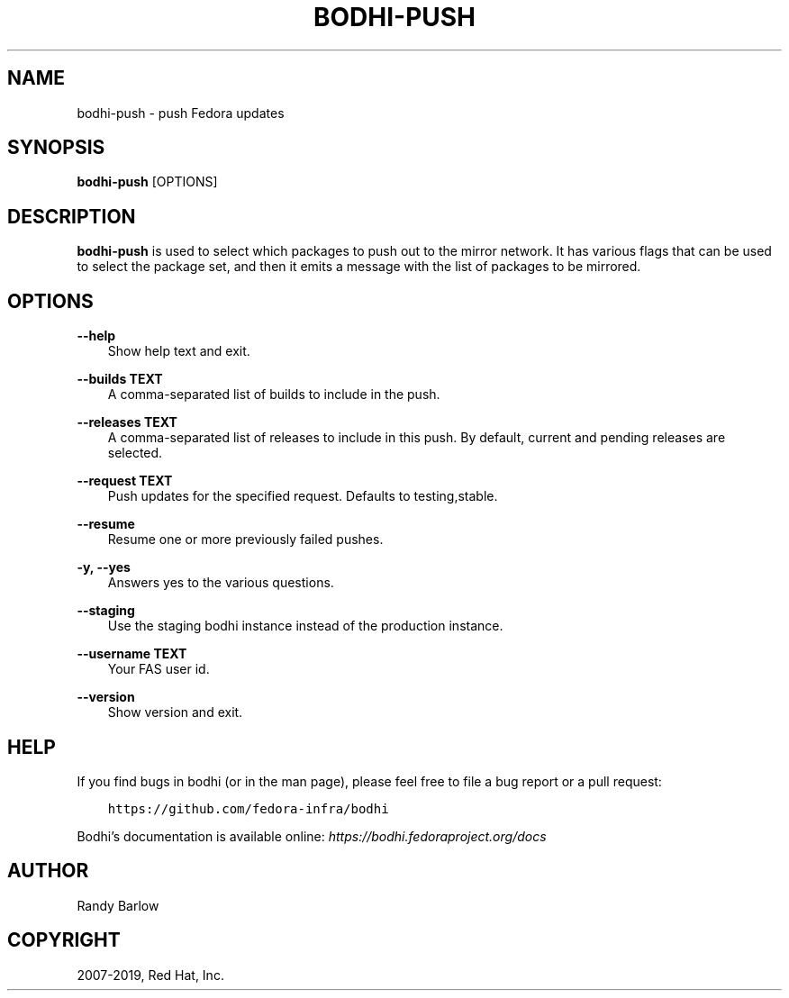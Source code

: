 .\" Man page generated from reStructuredText.
.
.TH "BODHI-PUSH" "1" "Apr 18, 2019" "4.0" "bodhi"
.SH NAME
bodhi-push \- push Fedora updates
.
.nr rst2man-indent-level 0
.
.de1 rstReportMargin
\\$1 \\n[an-margin]
level \\n[rst2man-indent-level]
level margin: \\n[rst2man-indent\\n[rst2man-indent-level]]
-
\\n[rst2man-indent0]
\\n[rst2man-indent1]
\\n[rst2man-indent2]
..
.de1 INDENT
.\" .rstReportMargin pre:
. RS \\$1
. nr rst2man-indent\\n[rst2man-indent-level] \\n[an-margin]
. nr rst2man-indent-level +1
.\" .rstReportMargin post:
..
.de UNINDENT
. RE
.\" indent \\n[an-margin]
.\" old: \\n[rst2man-indent\\n[rst2man-indent-level]]
.nr rst2man-indent-level -1
.\" new: \\n[rst2man-indent\\n[rst2man-indent-level]]
.in \\n[rst2man-indent\\n[rst2man-indent-level]]u
..
.SH SYNOPSIS
.sp
\fBbodhi\-push\fP [OPTIONS]
.SH DESCRIPTION
.sp
\fBbodhi\-push\fP is used to select which packages to push out to the mirror network. It has various
flags that can be used to select the package set, and then it emits a message with the list of
packages to be mirrored.
.SH OPTIONS
.sp
\fB\-\-help\fP
.INDENT 0.0
.INDENT 3.5
Show help text and exit.
.UNINDENT
.UNINDENT
.sp
\fB\-\-builds TEXT\fP
.INDENT 0.0
.INDENT 3.5
A comma\-separated list of builds to include in the push.
.UNINDENT
.UNINDENT
.sp
\fB\-\-releases TEXT\fP
.INDENT 0.0
.INDENT 3.5
A comma\-separated list of releases to include in this push. By default, current and pending
releases are selected.
.UNINDENT
.UNINDENT
.sp
\fB\-\-request TEXT\fP
.INDENT 0.0
.INDENT 3.5
Push updates for the specified request. Defaults to testing,stable.
.UNINDENT
.UNINDENT
.sp
\fB\-\-resume\fP
.INDENT 0.0
.INDENT 3.5
Resume one or more previously failed pushes.
.UNINDENT
.UNINDENT
.sp
\fB\-y, \-\-yes\fP
.INDENT 0.0
.INDENT 3.5
Answers yes to the various questions.
.UNINDENT
.UNINDENT
.sp
\fB\-\-staging\fP
.INDENT 0.0
.INDENT 3.5
Use the staging bodhi instance instead of the production instance.
.UNINDENT
.UNINDENT
.sp
\fB\-\-username TEXT\fP
.INDENT 0.0
.INDENT 3.5
Your FAS user id.
.UNINDENT
.UNINDENT
.sp
\fB\-\-version\fP
.INDENT 0.0
.INDENT 3.5
Show version and exit.
.UNINDENT
.UNINDENT
.SH HELP
.sp
If you find bugs in bodhi (or in the man page), please feel free to file a bug report or a pull
request:
.INDENT 0.0
.INDENT 3.5
.sp
.nf
.ft C
https://github.com/fedora\-infra/bodhi
.ft P
.fi
.UNINDENT
.UNINDENT
.sp
Bodhi’s documentation is available online: \fI\%https://bodhi.fedoraproject.org/docs\fP
.SH AUTHOR
Randy Barlow
.SH COPYRIGHT
2007-2019, Red Hat, Inc.
.\" Generated by docutils manpage writer.
.
